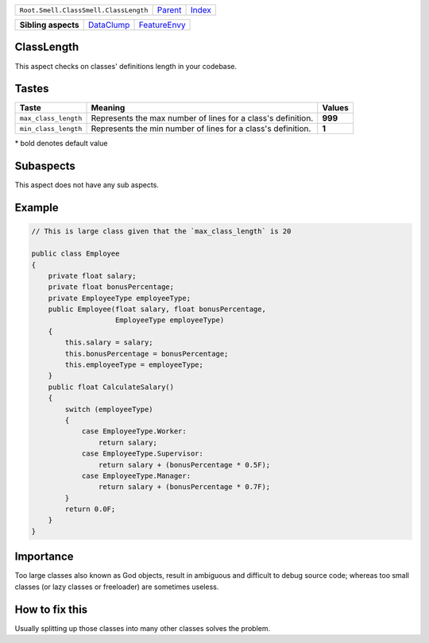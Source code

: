 +---------------------------------------+----------------------------+------------------------------------------------------------------+
| ``Root.Smell.ClassSmell.ClassLength`` | `Parent <../README.rst>`_  | `Index <//github.com/coala/aspect-docs/blob/master/README.rst>`_ |
+---------------------------------------+----------------------------+------------------------------------------------------------------+

+---------------------+----------------------------------------+--------------------------------------------+
| **Sibling aspects** | `DataClump <../DataClump/README.rst>`_ | `FeatureEnvy <../FeatureEnvy/README.rst>`_ |
+---------------------+----------------------------------------+--------------------------------------------+

ClassLength
===========
This aspect checks on classes' definitions length in your codebase.

Tastes
========

+---------------------+--------------------------------------------------------------+--------------------------------------------------------------+
| Taste               |  Meaning                                                     |  Values                                                      |
+=====================+==============================================================+==============================================================+
|                     |                                                              |                                                              |
|``max_class_length`` | Represents the max number of lines for a class's definition. | **999**                                                      +
|                     |                                                              |                                                              |
+---------------------+--------------------------------------------------------------+--------------------------------------------------------------+
|                     |                                                              |                                                              |
|``min_class_length`` | Represents the min number of lines for a class's definition. | **1**                                                        +
|                     |                                                              |                                                              |
+---------------------+--------------------------------------------------------------+--------------------------------------------------------------+


\* bold denotes default value

Subaspects
==========

This aspect does not have any sub aspects.

Example
=======

.. code-block:: Java

    // This is large class given that the `max_class_length` is 20
    
    public class Employee
    {
        private float salary;
        private float bonusPercentage;
        private EmployeeType employeeType;
        public Employee(float salary, float bonusPercentage,
                        EmployeeType employeeType)
        {
            this.salary = salary;
            this.bonusPercentage = bonusPercentage;
            this.employeeType = employeeType;
        }
        public float CalculateSalary()
        {
            switch (employeeType)
            {
                case EmployeeType.Worker:
                    return salary;
                case EmployeeType.Supervisor:
                    return salary + (bonusPercentage * 0.5F);
                case EmployeeType.Manager:
                    return salary + (bonusPercentage * 0.7F);
            }
            return 0.0F;
        }
    }


Importance
==========

Too large classes also known as God objects, result in ambiguous and
difficult to debug source code; whereas too small classes (or lazy
classes or freeloader) are sometimes useless.

How to fix this
==========

Usually splitting up those classes into many other classes solves the
problem.

